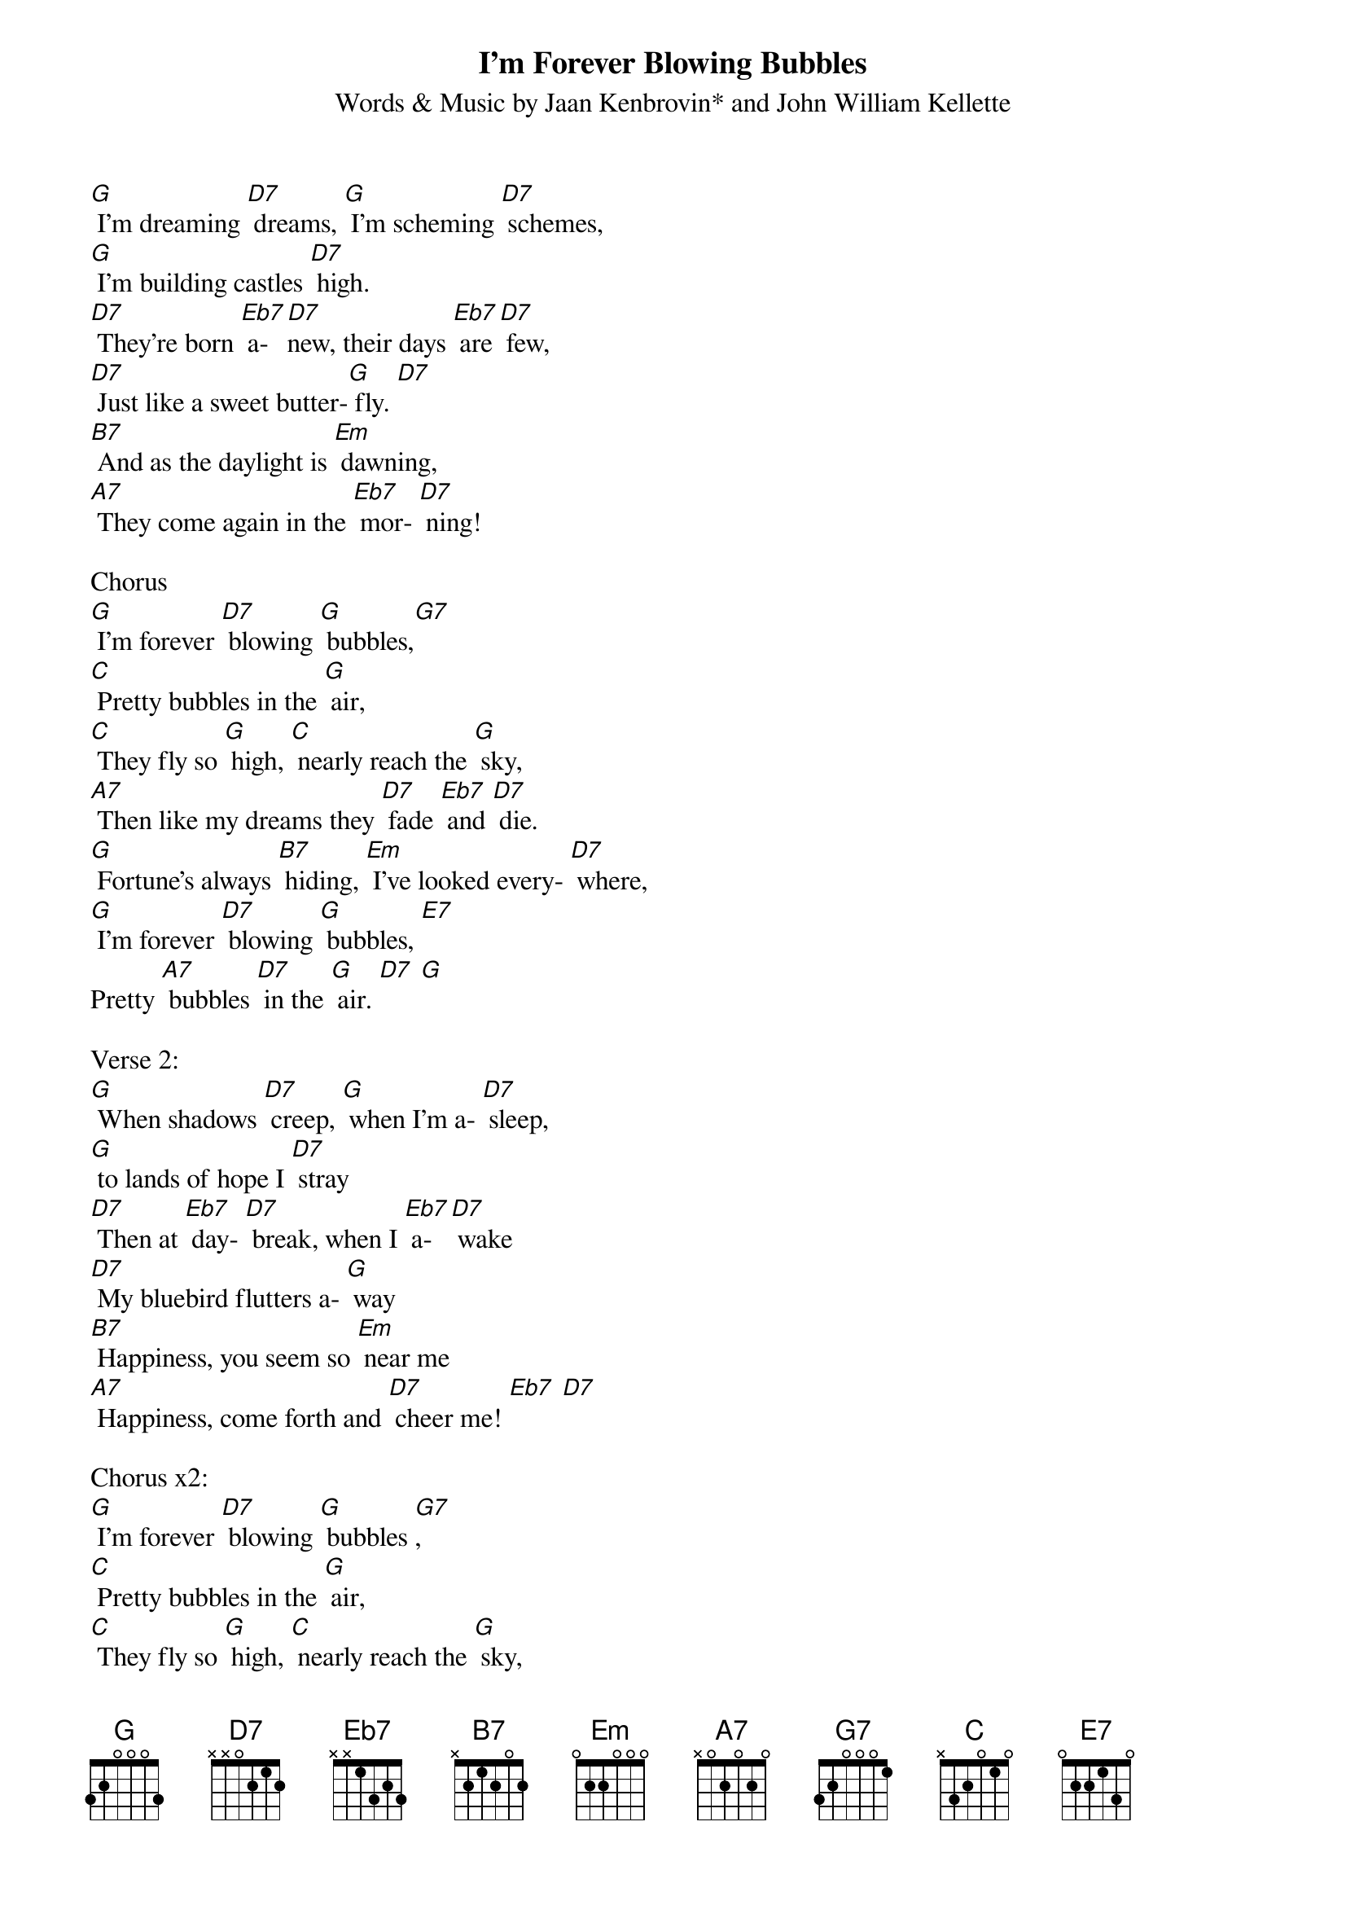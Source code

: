 {t: I’m Forever Blowing Bubbles}
{st: Words & Music by Jaan Kenbrovin* and John William Kellette}

[G] I'm dreaming [D7] dreams, [G] I'm scheming [D7] schemes,
[G] I'm building castles [D7] high.
[D7] They're born [Eb7] a-[D7]new, their days [Eb7] are [D7] few,
[D7] Just like a sweet butter-[G] fly. [D7]
[B7] And as the daylight is [Em] dawning,
[A7] They come again in the [Eb7] mor- [D7] ning!

Chorus
[G] I'm forever [D7] blowing [G] bubbles,[G7]
[C] Pretty bubbles in the [G] air,
[C] They fly so [G] high, [C] nearly reach the [G] sky,
[A7] Then like my dreams they [D7] fade [Eb7] and [D7] die.
[G] Fortune's always [B7] hiding, [Em] I've looked every- [D7] where,
[G] I'm forever [D7] blowing [G] bubbles, [E7]
Pretty [A7] bubbles [D7] in the [G] air. [D7] [G]

Verse 2:
[G] When shadows [D7] creep, [G] when I'm a- [D7] sleep,
[G] to lands of hope I [D7] stray
[D7] Then at [Eb7] day- [D7] break, when I [Eb7] a- [D7] wake
[D7] My bluebird flutters a- [G] way
[B7] Happiness, you seem so [Em] near me
[A7] Happiness, come forth and [D7] cheer me! [Eb7] [D7]

Chorus x2:
[G] I'm forever [D7] blowing [G] bubbles [G7],
[C] Pretty bubbles in the [G] air,
[C] They fly so [G] high, [C] nearly reach the [G] sky,
[A7] Then like my dreams they [D7] fade [Eb7] and [D7] die.
[G] Fortune's always [B7] hiding, [Em] I've looked every- [D7] where,
[G] I'm forever [D7] blowing [G] bubbles, [E7] Pretty [A7] bubbles [D7] in  the [G] air… [E7]
(second time:) Pretty [A7] bubbles [D7] in the [G] air… [D7] [G]

